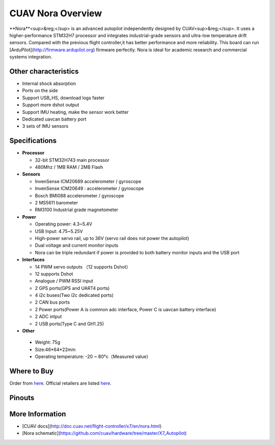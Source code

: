 .. _common-cuav-nora-overview:

================
CUAV Nora Overview
================

.. image:: ../../../images/cuav_autopilot/nora/nora.jpg
    :target: ../_images/nora.jpg
    :width: 360px

**Nora**<sup>&reg;</sup> is an advanced autopilot independently designed by CUAV<sup>&reg;</sup>. It uses a higher-performance STM32H7 processor and integrates industrial-grade sensors and ultra-low temperature drift sensors. Compared with the previous flight controller,it has better performance and more reliability.
This board can run [ArduPilot](http://firmware.ardupilot.org) firmware perfectly.
Nora is ideal for academic research and commercial systems integration.

Other characteristics
=====================

- Internal shock absorption
- Ports on the side
- Support USB_HS, download logs faster
- Support more dshot output
- Support IMU heating, make the sensor work better
- Dedicated uavcan battery port
- 3 sets of IMU sensors

Specifications
==============

-  **Processor**

   -  32-bit STM32H743 main processor
   -  480Mhz / 1MB RAM / 2MB Flash

-  **Sensors**

   -  InvenSense ICM20689 accelerometer / gyroscope
   -  InvenSense ICM20649 : accelerometer / gyroscope
   -  Bosch BMI088 accelerometer / gyroscope
   -  2 MS5611 barometer
   -  RM3100 Industrial grade magnetometer

-  **Power**

   -  Operating power: 4.3~5.4V
   -  USB Input: 4.75~5.25V
   -  High-power servo rail, up to 36V
      (servo rail does not power the autopilot)
   -  Dual voltage and current monitor inputs
   -  Nora can be triple redundant if power is provided
      to both battery monitor inputs and the USB port

-  **Interfaces**

   -  14 PWM servo outputs （12 supports Dshot）
   -  12 supports Dshot
   -  Analogue / PWM RSSI input
   -  2 GPS ports(GPS and UART4 ports)
   -  4 i2c buses(Two i2c dedicated ports)
   -  2 CAN bus ports
   -  2 Power ports(Power A is common adc interface, Power C is uavcan battery interface)
   -  2  ADC intput
   -  2 USB ports(Type C and GH1.25)

-  **Other**

  -  Weight: 75g
  -  Size:46\*64\*22mm
  -  Operating temperature: -20 ~ 80°c（Measured value）


Where to Buy
============

Order from `here <https://store.cuav.net/index.php>`__.
Official retailers are listed `here  <https://leixun.aliexpress.com/>`__.

Pinouts
================
    
.. image:: ../../../images/cuav_autopilot/nora/nora-pinouts.jpg
    :target: ../_images/cuav_autopilot/nora/nora-pinouts.jpg
    
More Information
================

* [CUAV docs](http://doc.cuav.net/flight-controller/x7/en/nora.html)

* [Nora schematic](https://github.com/cuav/hardware/tree/master/X7_Autopilot)
